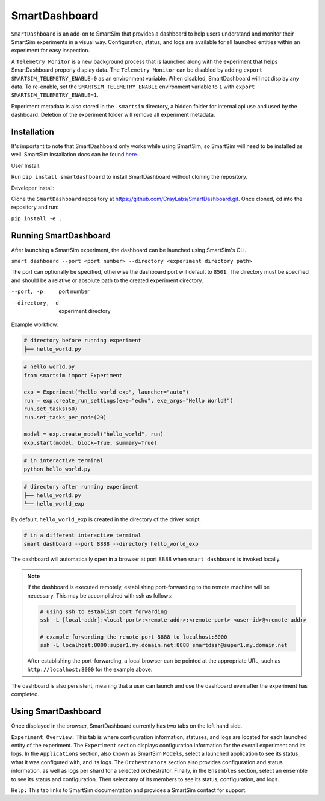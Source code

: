 **************
SmartDashboard
**************


``SmartDashboard`` is an add-on to SmartSim that provides a dashboard to help users understand
and monitor their SmartSim experiments in a visual way. Configuration, status, and logs
are available for all launched entities within an experiment for easy inspection.

A ``Telemetry Monitor`` is a new background process that is launched along with the experiment
that helps SmartDashboard properly display data. The ``Telemetry Monitor`` can be disabled by
adding ``export SMARTSIM_TELEMETRY_ENABLE=0`` as an environment variable. When disabled, SmartDashboard
will not display any data. To re-enable, set the ``SMARTSIM_TELEMETRY_ENABLE`` environment variable to ``1``
with ``export SMARTSIM_TELEMETRY_ENABLE=1``.

Experiment metadata is also stored in the ``.smartsim`` directory, a hidden folder for internal api use and used by the dashboard.
Deletion of the experiment folder will remove all experiment metadata.



Installation
============

It's important to note that SmartDashboard only works while using SmartSim, so
SmartSim will need to be installed as well. SmartSim installation docs can be
found `here <https://www.craylabs.org/docs/installation_instructions/basic.html>`_.


User Install:

Run ``pip install smartdashboard`` to install
SmartDashboard without cloning the repository.

Developer Install:

Clone the ``SmartDashboard`` repository at https://github.com/CrayLabs/SmartDashboard.git.
Once cloned, ``cd`` into the repository and run:

``pip install -e .``


Running SmartDashboard
======================

After launching a SmartSim experiment, the dashboard can be launched using SmartSim's CLI.
  
``smart dashboard --port <port number> --directory <experiment directory path>``
  
The port can optionally be specified, otherwise the dashboard port will default to ``8501``.
The directory must be specified and should be a relative or absolute path to the created experiment directory.

--port, -p        port number
--directory, -d   experiment directory



Example workflow:


.. code-block:: bash

  # directory before running experiment  
  ├── hello_world.py


.. code-block:: python

  # hello_world.py
  from smartsim import Experiment

  exp = Experiment("hello_world_exp", launcher="auto")
  run = exp.create_run_settings(exe="echo", exe_args="Hello World!")
  run.set_tasks(60)
  run.set_tasks_per_node(20)

  model = exp.create_model("hello_world", run)
  exp.start(model, block=True, summary=True)
  
 
.. code-block:: bash
    
  # in interactive terminal
  python hello_world.py
  

.. code-block:: bash

  # directory after running experiment
  ├── hello_world.py
  └── hello_world_exp


By default, ``hello_world_exp`` is created in the directory of the driver script.


.. code-block:: bash

  # in a different interactive terminal
  smart dashboard --port 8888 --directory hello_world_exp
 

The dashboard will automatically open in a browser at port 8888 when ``smart dashboard`` 
is invoked locally. 

.. note::
  If the dashboard is executed remotely, establishing port-forwarding to the 
  remote machine will be necessary. This may be accomplished with ssh as follows:

  .. code-block:: bash

    # using ssh to establish port forwarding 
    ssh -L [local-addr]:<local-port>:<remote-addr>:<remote-port> <user-id>@<remote-addr>

    # example forwarding the remote port 8888 to localhost:8000
    ssh -L localhost:8000:super1.my.domain.net:8888 smartdash@super1.my.domain.net

  After establishing the port-forwarding, a local browser can be pointed at the appropriate 
  URL, such as ``http://localhost:8000`` for the example above.

The dashboard is also persistent, meaning that a user can launch and use the dashboard 
even after the experiment has completed.


Using SmartDashboard
====================

Once displayed in the browser, SmartDashboard currently has two tabs on the left hand side.  
  
``Experiment Overview:`` This tab is where configuration information, statuses, and 
logs are located for each launched entity of the experiment. The ``Experiment`` 
section displays configuration information for the overall experiment and its logs. In the ``Applications`` 
section, also known as SmartSim ``Models``, select a launched application to see its status, 
what it was configured with, and its logs. The ``Orchestrators`` section also provides 
configuration and status information, as well as logs per shard for a selected orchestrator. 
Finally, in the ``Ensembles`` section, select an ensemble to see its status and configuration. 
Then select any of its members to see its status, configuration, and logs.  
  
``Help:`` This tab links to SmartSim documentation and provides a SmartSim contact for support.
